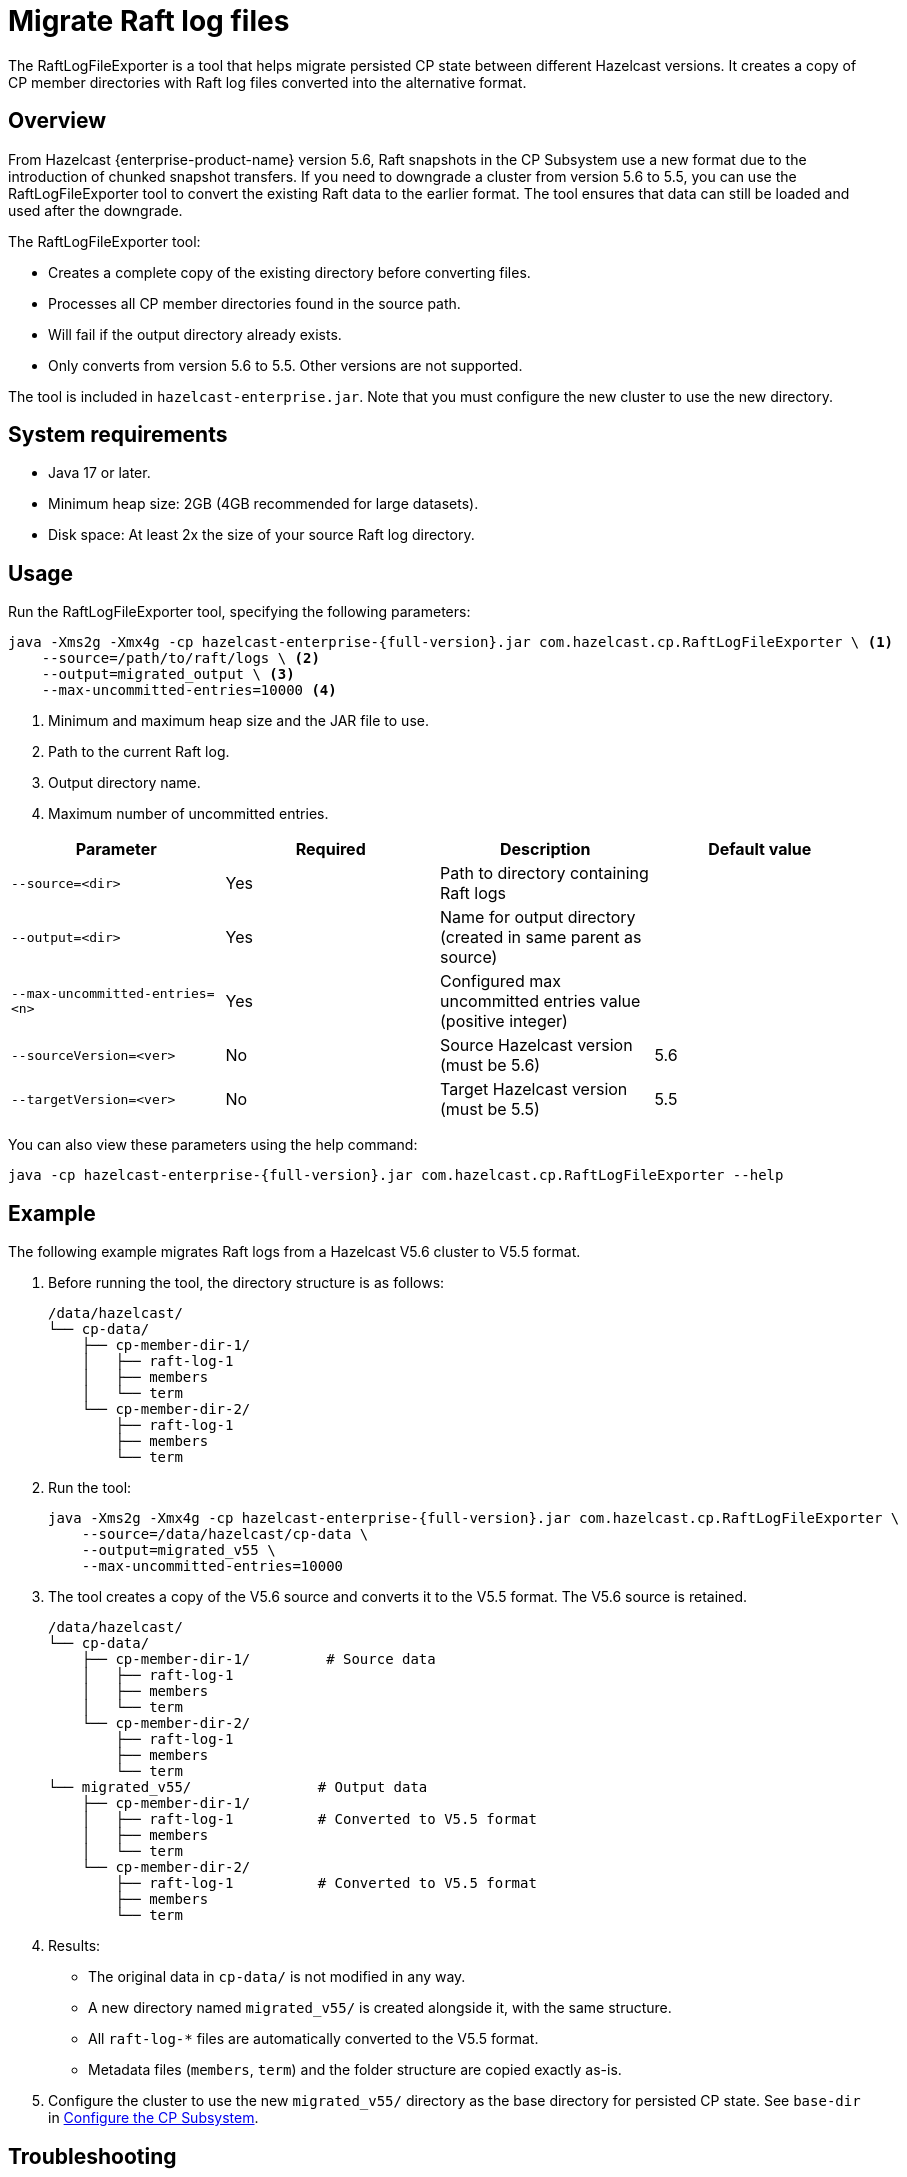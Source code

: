 = Migrate Raft log files
:description: The RaftLogFileExporter is a tool that helps migrate persisted CP state between different Hazelcast versions. It creates a copy of CP member directories with Raft log files converted into the alternative format.

{description}

== Overview

From Hazelcast {enterprise-product-name} version 5.6, Raft snapshots in the CP Subsystem use a new format due to the introduction of chunked snapshot transfers. If you need to downgrade a cluster from version 5.6 to 5.5, you can use the RaftLogFileExporter tool to convert the existing Raft data to the earlier format. The tool ensures that data can still be loaded and used after the downgrade.

The RaftLogFileExporter tool:

* Creates a complete copy of the existing directory before converting files.
* Processes all CP member directories found in the source path.
* Will fail if the output directory already exists.
* Only converts from version 5.6 to 5.5. Other versions are not supported.

The tool is included in `hazelcast-enterprise.jar`. Note that you must configure the new cluster to use the new directory.

== System requirements

* Java 17 or later.
* Minimum heap size: 2GB (4GB recommended for large datasets).
* Disk space: At least 2x the size of your source Raft log directory.

== Usage

Run the RaftLogFileExporter tool, specifying the following parameters:

[source,bash,subs="attributes+"]
----
java -Xms2g -Xmx4g -cp hazelcast-enterprise-{full-version}.jar com.hazelcast.cp.RaftLogFileExporter \ <1>
    --source=/path/to/raft/logs \ <2>
    --output=migrated_output \ <3>
    --max-uncommitted-entries=10000 <4>
----
<1> Minimum and maximum heap size and the JAR file to use.
<2> Path to the current Raft log.
<3> Output directory name.
<4> Maximum number of uncommitted entries.

|===
| Parameter | Required | Description | Default value

| `--source=<dir>`
| Yes
| Path to directory containing Raft logs
|

| `--output=<dir>`
| Yes
| Name for output directory (created in same parent as source)
|

| `--max-uncommitted-entries=<n>`
| Yes
| Configured max uncommitted entries value (positive integer)
|

| `--sourceVersion=<ver>`
| No
| Source Hazelcast version (must be 5.6)
| 5.6

| `--targetVersion=<ver>`
| No
| Target Hazelcast version (must be 5.5)
| 5.5
|===

You can also view these parameters using the help command:

[source,bash,subs="attributes+"]
----
java -cp hazelcast-enterprise-{full-version}.jar com.hazelcast.cp.RaftLogFileExporter --help
----

== Example

The following example migrates Raft logs from a Hazelcast V5.6 cluster to V5.5 format.

. Before running the tool, the directory structure is as follows:
+
[source,text]
----
/data/hazelcast/
└── cp-data/
    ├── cp-member-dir-1/
    │   ├── raft-log-1
    │   ├── members
    │   └── term
    └── cp-member-dir-2/
        ├── raft-log-1
        ├── members
        └── term
----

. Run the tool:
+
[source,bash,subs="attributes+"]
----
java -Xms2g -Xmx4g -cp hazelcast-enterprise-{full-version}.jar com.hazelcast.cp.RaftLogFileExporter \
    --source=/data/hazelcast/cp-data \
    --output=migrated_v55 \
    --max-uncommitted-entries=10000
----

. The tool creates a copy of the V5.6 source and converts it to the V5.5 format. The V5.6 source is retained.
+
[source,text]
----
/data/hazelcast/
└── cp-data/
    ├── cp-member-dir-1/         # Source data
    │   ├── raft-log-1
    │   ├── members
    │   └── term
    └── cp-member-dir-2/
        ├── raft-log-1
        ├── members
        └── term
└── migrated_v55/               # Output data
    ├── cp-member-dir-1/
    │   ├── raft-log-1          # Converted to V5.5 format
    │   ├── members
    │   └── term
    └── cp-member-dir-2/
        ├── raft-log-1          # Converted to V5.5 format
        ├── members
        └── term
----

. Results:
** The original data in `cp-data/` is not modified in any way.
** A new directory named `migrated_v55/` is created alongside it, with the same structure.
** All `raft-log-*` files are automatically converted to the V5.5 format.
** Metadata files (`members`, `term`) and the folder structure are copied exactly as-is.

. Configure the cluster to use the new `migrated_v55/` directory as the base directory for persisted CP state. See `base-dir` in xref:cp-subsystem:configuration.adoc#base-dir[Configure the CP Subsystem].

== Troubleshooting

If you encounter an out of memory error, try increasing the Java heap size. The following example uses `-Xmx8g` to set the maximum heap size to 8GB:

[source,bash,subs="attributes+"]
----
java -Xms2g -Xmx8g -cp hazelcast-enterprise-{full-version}.jar com.hazelcast.cp.RaftLogFileExporter \
    --source=/path/to/raft/logs \
    --output=migrated_output \
    --max-uncommitted-entries=10000
----

For any other errors:

* Check the error message and verify your parameters match the expected format.
* Ensure you have read permissions for the source directory and write permissions for the output location.
* Check that the source directory contains Raft log files.
